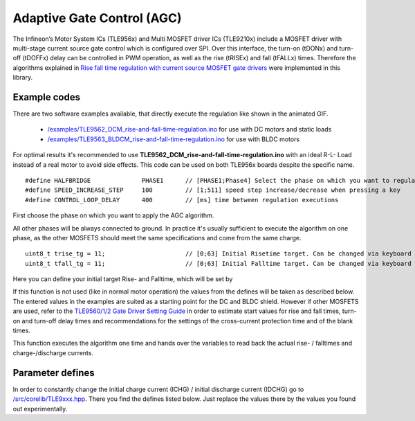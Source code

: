 .. _AGC:

Adaptive Gate Control (AGC)
===========================
The Infineon’s Motor System ICs (TLE956x) and Multi MOSFET driver ICs (TLE9210x) include a MOSFET driver with multi-stage current source gate control which is configured over SPI. Over this interface, the turn-on (tDONx) and turn-off (tDOFFx) delay can be controlled in PWM operation, as well as the rise (tRISEx) and fall (tFALLx) times. Therefore the algorithms explained in `Rise fall time regulation with current source MOSFET gate drivers`_ were implemented in this library.

.. image:: /img/AGC_animated.gif

Example codes
^^^^^^^^^^^^^^

There are two software examples available, that directly execute the regulation like shown in the animated GIF.

	* `/examples/TLE9562_DCM_rise-and-fall-time-regulation.ino <https://github.com/Infineon/motor-system-ic-tle956x/tree/master/examples/TLE9562_DCM_rise-and-fall-time-regulation>`_ for use with DC motors and static loads
	* `/examples/TLE9563_BLDCM_rise-and-fall-time-regulation.ino <https://github.com/Infineon/motor-system-ic-tle956x/tree/master/examples/TLE9563_BLDCM_rise-and-fall-time-regulation>`_ for use with BLDC motors

For optimal results it's recommended to use **TLE9562_DCM_rise-and-fall-time-regulation.ino** with an ideal R-L- Load instead of a real motor to avoid side effects. 
This code can be used on both TLE956x boards despite the specific name. ::

	#define HALFBRIDGE              PHASE1      // [PHASE1;Phase4] Select the phase on which you want to regulate Rise/Fall time
	#define SPEED_INCREASE_STEP     100         // [1;511] speed step increase/decrease when pressing a key
	#define CONTROL_LOOP_DELAY      400         // [ms] time between regulation executions

First choose the phase on which you want to apply the AGC algorithm.

.. doxygenenum:: _Halfbridges

All other phases will be always connected to ground. In practice it's usually sufficient to execute the algorithm on one phase, as the other MOSFETS should meet the same specifications and come from the same charge. ::

	uint8_t trise_tg = 11;                      // [0;63] Initial Risetime target. Can be changed via keyboard input.
	uint8_t tfall_tg = 11;                      // [0;63] Initial Falltime target. Can be changed via keyboard input.

Here you can define your initial target Rise- and Falltime, which will be set by

.. doxygenfunction:: DCMcontrol::setTrisefallTarget

If this function is not used (like in normal motor operation) the values from the defines will be taken as described below. The entered values in the examples are suited as a starting point for the DC and BLDC shield. However if other MOSFETS are used, refer to the `TLE9560/1/2 Gate Driver Setting Guide`_ in order to estimate start values for rise and fall times, turn-on and turn-off delay times and recommendations for the settings of the cross-current protection time and of the blank times.

.. doxygenfunction:: DCMcontrol::riseFallTimeRegulation

This function executes the algorithm one time and hands over the variables to read back the actual rise- / falltimes and charge-/discharge currents.

Parameter defines
^^^^^^^^^^^^^^^^^^
In order to constantly change the initial charge current (ICHG) / initial discharge current (IDCHG) go to `/src/corelib/TLE9xxx.hpp <https://github.com/Infineon/motor-system-ic-tle956x/blob/master/src/corelib/TLE9xxx.hpp>`_. There you find the defines listed below. Just replace the values there by the values you found out experimentally. 

.. doxygendefine:: CONF_TRISE_TG
.. doxygendefine:: CONF_INIT_ICHG
.. doxygendefine:: CONF_TFALL_TG
.. doxygendefine:: CONF_INIT_IDCHG

.. _`Rise fall time regulation with current source MOSFET gate drivers`: https://www.infineon.com/cms/en/product/power/motor-control-ics/bldc-motor-driver-ics/bldc-motor-system-ics/tle9563-3qx/#!?fileId=5546d46272e49d2a0172eaac3c9b72fb
.. _`TLE9560/1/2 Gate Driver Setting Guide`: https://www.infineon.com/cms/en/product/power/motor-control-ics/brushed-dc-motor-driver-ics/dc-motor-system-ics/#!?fileId=5546d4627956d53f01798df9937b0af2